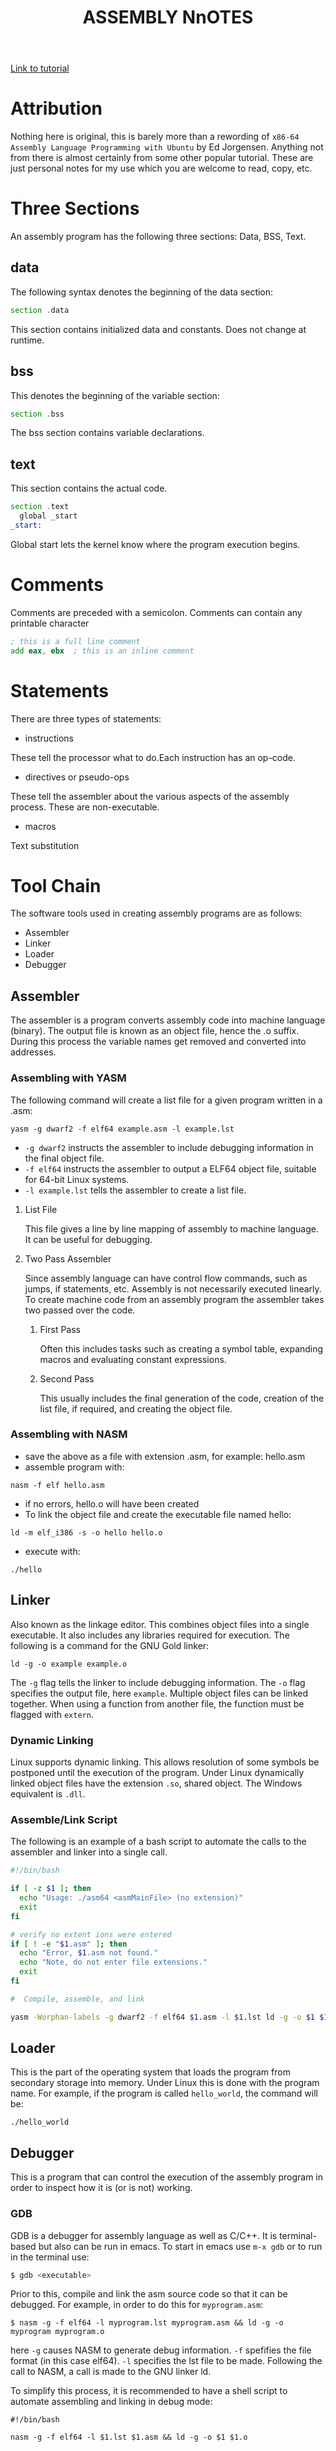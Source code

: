 #+TITLE:ASSEMBLY NnOTES

#+OPTIONS: toc:1
#+latex_class_options: [10pt]
#+latex_header: \usepackage{setspace}
#+latex_header: \onehalfspacing

[[https://www.tutorialspoint.com/assembly_programming/][Link to tutorial]]

* Attribution
Nothing here is original, this is barely more than a rewording of ~x86-64 Assembly Language Programming with Ubuntu~ by Ed Jorgensen. Anything not from there is almost certainly from some other popular tutorial. These are just personal notes for my use which you are welcome to read, copy, etc. 

* Three Sections
An assembly program has the following three sections: Data, BSS, Text.
** data
The following syntax denotes the beginning of the data section: 
#+BEGIN_SRC asm
section .data
#+END_SRC
This section contains initialized data and constants. Does not change at runtime.
** bss
This denotes the beginning of the variable section: 
#+BEGIN_SRC asm
section .bss
#+END_SRC
The bss section contains variable declarations. 
** text
This section contains the actual code.
#+BEGIN_SRC asm
section .text
  global _start
_start: 
#+END_SRC
Global start lets the kernel know where the program execution begins.
* Comments
Comments are preceded with a semicolon. Comments can contain any printable character
#+BEGIN_SRC asm
; this is a full line comment
add eax, ebx  ; this is an inline comment
#+END_SRC
* Statements
There are three types of statements:

- instructions
These tell the processor what to do.Each instruction has an op-code.

- directives or pseudo-ops
These tell the assembler about the various aspects of the assembly process. These are non-executable.

- macros
Text substitution

* Tool Chain
The software tools used in creating assembly programs are as follows:
- Assembler
- Linker
- Loader
- Debugger
** Assembler
The assembler is a program converts assembly code into machine language (binary). The output file is known as an object file, hence the .o suffix. During this process the variable names get removed and converted into addresses.
*** Assembling with YASM
The following command will create a list file for a given program written in a .asm: 

#+BEGIN_SRC shell
yasm -g dwarf2 -f elf64 example.asm -l example.lst
#+END_SRC

-  ~-g dwarf2~ instructs the assembler to include debugging information in the final object file.
- ~-f elf64~  instructs the assembler to output a ELF64 object file, suitable for 64-bit Linux systems.
- ~-l example.lst~ tells the assembler to create a list file.

**** List File 
This file gives a line by line mapping of assembly to machine language. It can be useful for debugging.

**** Two Pass Assembler 
Since assembly language can have control flow commands, such as jumps, if statements, etc. Assembly is not necessarily executed linearly. To create machine code from an assembly program the assembler takes two passed over the code. 

***** First Pass
Often this includes tasks such as creating a symbol table, expanding macros and evaluating constant expressions. 

***** Second Pass
This usually includes the final generation of the code, creation of the list file, if required, and creating the object file.

*** Assembling with NASM
- save the above as a file with extension .asm, for example: hello.asm
- assemble program with: 
#+BEGIN_SRC shell
nasm -f elf hello.asm
#+END_SRC
- if no errors, hello.o will have been created
- To link the object file and create the executable file named hello: 
#+BEGIN_SRC shell
ld -m elf_i386 -s -o hello hello.o
#+END_SRC
- execute with: 
#+BEGIN_SRC shell
./hello
#+END_SRC

** Linker
Also known as the linkage editor. This combines object files into a single executable. It also includes any libraries required for execution. The following is a command for the GNU Gold linker:

#+BEGIN_SRC shell
ld -g -o example example.o
#+END_SRC

The ~-g~ flag tells the linker to include debugging information. The ~-o~ flag specifies the output file, here ~example~. Multiple object files can be linked together. When using a function from another file, the function must be flagged with ~extern~.

*** Dynamic Linking
Linux supports dynamic linking. This allows resolution of some symbols be postponed until the execution of the program. Under Linux dynamically linked object files have the extension ~.so~, shared object. The Windows equivalent is ~.dll~.

*** Assemble/Link Script
The following is an example of a bash script to automate the calls to the assembler and linker into a single call.

#+BEGIN_SRC bash
#!/bin/bash

if [ -z $1 ]; then
  echo "Usage: ./asm64 <asmMainFile> (no extension)"
  exit
fi

# verify no extent ions were entered
if [ ! -e "$1.asm" ]; then
  echo "Error, $1.asm not found."
  echo "Note, do not enter file extensions."
  exit
fi

#  Compile, assemble, and link

yasm -Worphan-labels -g dwarf2 -f elf64 $1.asm -l $1.lst ld -g -o $1 $1.o  

#+END_SRC

** Loader
This is the part of the operating system that loads the program from secondary storage into memory. Under Linux this is done with the program name. For example, if the program is called ~hello_world~, the command will be:

#+BEGIN_SRC shell
./hello_world
#+END_SRC
** Debugger
This is a program that can control the execution of the assembly program in order to inspect how it is (or is not) working. 
*** GDB
GDB is a debugger for assembly language as well as C/C++. It is terminal-based but also can be run in emacs. To start in emacs use ~m-x gdb~ or to run in the terminal use:
#+BEGIN_SRC sh
$ gdb <executable>
#+END_SRC
Prior to this, compile and link the asm source code so that it can be debugged. For example, in order to do this for ~myprogram.asm~:

#+BEGIN_SRC shell
$ nasm -g -f elf64 -l myprogram.lst myprogram.asm && ld -g -o myprogram myprogram.o
#+END_SRC  

here ~-g~  causes NASM to generate debug information. ~-f~ spefifies the file format (in this case elf64). ~-l~ specifies the lst file to be made. Following the call to NASM, a call is made to the GNU linker ld.  

To simplify this process, it is recommended to have a shell script to automate assembling and linking in debug mode:

#+BEGIN_SRC shell
#!/bin/bash

nasm -g -f elf64 -l $1.lst $1.asm && ld -g -o $1 $1.o
#+END_SRC

To start the execution of a program in ~gdb~ use:
#+BEGIN_SRC shell
(gdb) start
#+END_SRC
**** GDB commands

| Command                      | Action                                     |
|------------------------------+--------------------------------------------|
| b N                          | breakpoint at line N                       |
| b fn                         | breakpoint at function fn                  |
| d N                          | delete breakpoint number N                 |
| info break                   | list breakpoints                           |
| r                            | run until breakpoint or error              |
| c                            | continue running until breakpoint or error |
| s                            | run next line                              |
| p var                        | print current value of variable var        |
| info registers / i r         | print names and values of registers        |
| info registers eax / i r eax | prints register eax                        |

* Syntax of Statements
Assembly language has one statement per line
#+BEGIN_SRC 
[label] mnemonic [operands] [; comment]
#+END_SRC
Fields in the square brackets are optional. There are two basic parts to the instruction - the name (mnemonic) and the operands.For example: 
#+BEGIN_SRC asm 
INC COUNT ; increment the variable COUNT

MOV TOTAL ; Transfer the total value 48 into memory variable TOTAL
#+END_SRC
* Assembly Hello World
#+BEGIN_SRC asm

section .text
  global _start  ; must be declared for linker
_start: 
  mov edx,len ; message length
  mov ecx,msg ; message to write
  mov ebx,1   ; file descriptor (stdout)
  mov eax,4   ; system call number (sys_write)
  int 0x80    ; call kernel
  
  mov eax,1   ; system call number (sys_exit)
  int 0x80    ; call kernel

section .data
msg db 'Hello, world!', 0xa ; string to be printed
en equ $ - msg ; length of the string

#+END_SRC

* Memory Segments
** Segmented memory model:
In a segmented memory model the system memory is divided into independent segments. Segments are used to store specific types of data. One segment for instruction codes, one for data elements, etc.
** Data segment
Represented by the ~.data~ section and the ~.bss~ section. The ~.data~ section is holds static data that remains unchanged during the course of the program. The ~.bss~ section is also for static data. Data here are declared during the course of the program. The ~.bss~ section is zero filled prior to execution.
** Code segment
Represented by the ~.text~ section. Fixed data that stores instruction codes.
** Stack
This contains data passed to functions and procedures during the course of a program.
* Registers
In order to avoid the slow process of reading and storing data in memory, the processor has temporary storage locations called ~registers~. These can store data elements for processing without having to access memory.
 
** Processor Registers
The 32 bit processor has 10 registers. These are grouped into the following categories: 
- General (Data, Pointer, Index) 
- Control 
- Segment

*** General Registers
**** Data

These are used for arithmetic, logic and other operations. They have three different modes of usage:
- As complete 32-bit registers: EAX, EBX, ECX, EDX (RAX RBX RCX RDX for 64 bit registers)
- The lower halves can be used as four 16 bit data registers: AX, BX, CX, DX
- The lower halves of the above 16 bit registers can be used as eight 8-bit registers: AH, AL, BH, BL, CH, CL, DH, DL


#+BEGIN_SRC 
......................+AX++Accumulator+
EAX |----------------|---AH---|---AL---|

......................+++++BX++Base++++
EBX |----------------|---BH---|---BL---|

......................+++CX++Counter+++
ECX |----------------|---CH---|---CL---|

......................++++DX++Data+++++
EDX |----------------|---DH---|---DL---|
#+END_SRC
Although the above are most frequently used, there are in total 16 general purpose 64-bit registers.

| 64-bit | lower 32-bits | lower 16-bits | lower 8-bits |
|--------+---------------+---------------+--------------|
| rax    | eax           | ax            | al           |
| rbx    | ebx           | bx            | bl           |
| rcx    | ecx           | cx            | cl           |
| rdx    | edx           | dx            | dl           |
| rsi    | esi           | si            | sil          |
| rdi    | edi           | di            | dil          |
| dbp    | ebp           | bp            | bpl          |
| rsp    | esp           | sp            | spl          |
| r8     | r8d           | r8w           | r8b          |
| r9     | r9d           | r9w           | r9b          |
| r10    | r10d          | r10w          | r10b         |
| r11    | r11d          | r11w          | r11b         |
| r12    | r12d          | r12w          | r12b         |
| r13    | r13d          | r13w          | r13b         |
| r14    | r14d          | r14w          | r14b         |
| r15    | r15d          | r15w          | r15b         |
 

- AX - ~Primary Accumulator~ 
I/O for most arithmetic instructions, for example multiplication. One operand is stored in other EAX, AX or AL depending on size.
- BX - ~Base~
Sometimes used in index addressing.
- CX - ~Count~
Stores loop counts in various iterative operations
- DX - ~Data~:
Also used in I/O. Notably when large numbers are involved. 

**** Pointer Registers
Stores addresses in memory. In 32-bit these are EIP, ESP and EBP. In 16-bit these correspond to IP, SP and BP.
- IP - ~Instruction Pointer~
Stores the ~offset address~ of the next instruction to be executed. In combination with the ~CS~ register (CS:IP) gives the full address of the current instruction in code segment.
- SP - ~Stack Pointer~
Provides the offset value in the program stack. In combination with the ~SS~ register (SS:SP) gives the current position of data or address in the program stack.
- BP - ~Base Pointer~
Helps in referencing the parameter variables passed to a subroutine. The address in ~SS~
in combination with the offset BP gives the location of a parameter. Can also be combined with DI and SI as a base register for special addressing. 

**** Index Registers
ESI and EDI in 32-bit, or SI and DI in 16-bit.
- SI - ~Source Index~
Source index for string operations
- DI - ~Destination Index~
Destination index for string operations.

*** Control
For comparisons and conditional instructions that control flags.
- OF - ~Overflow Flag~
Indicates overflow of leftmost bit in a signed math operation
- DF - ~Direction Flag~
In string comparison operations, indicates left or right direction of movement. 0 for left-to-right and 1 is right-to-left
- IF - ~Interrupt Flag~
Flags if keyboard or other interrupts are to be ignored or processed. 0 for ignored or 1 for processed.
- TF - ~Trap Flag~
Allows the processor to work in single step mode for debug purposes. 
- SF - ~Sign Flag~ 
Indicates the sign of a arithmetic result.
- ZF - ~Zero Flag~
Indicates whether a result of an arithmetic expression is zero.
- AF - ~Auxiliary Carry Flag~
Used for specialized arithmetic to carry from bit 3 to bit 4.
- PF - ~Parity Flag~
Indicates the total number of 1 (on) bits in the result of an arithmetic expression. If even then 0, odd then 1.
- CF - ~Carry Flag~
Contains the carry from the leftmost bit after an arithmetic operation. It also stores the contents of the last bit of a ~shift~ or ~rotate~ operation.

#+CAPTION: Positions of flag in the flags register
| Flag |    |    |    |    |  O |  D | I | T | S | Z |   | A |   | P |   | C |
|------+----+----+----+----+----+----+---+---+---+---+---+---+---+---+---+---|
| Bit  | 15 | 14 | 13 | 12 | 11 | 10 | 9 | 8 | 7 | 6 | 5 | 4 | 3 | 2 | 1 | 0 |

*** Segment Registers

These refer to specific areas defined for data, code and stack. 
- CS - ~Code Segment~
Contains the starting address of the code segment.
- DS - ~Data Segment~
Contains the starting address of the data segment.
- SS - ~Stack Segment~
Contains the starting address of the stack segment.

There are additional segment registers: ES, FS, GS. 

All memory locations within a segment are relative to the starting address of the segment. Since all segments will start at an address that is evenly divisible by 16 (hex 10) there is always a zero in the rightmost hex digit. This zero is not stored in segment registers.

** Example of using registers

#+BEGIN_SRC asm
section .text
  global _start   ; must be declared for linker (gcc)

_start:           ; tell linker entry point
  mov edx,len     ; message length
  mov ecx,msg     ; message to write
  mov ebx,1       ; file descriptor (stout)
  mov eax,4       ; system call number (sys_write)
  int 0x80        ; call kernel
  
  mov edx,9       ; message length
  mov ecx,s2      ; message to write
  mov ebx,1       ; file descriptor (stout)
  mov eax,4       ; system call number (sys_write)
  int 0x80        ; call kernel
  
  mov eax,1       ; system call number (sys_exit)
  int 0x80        ; call 

section .data
msg db 'Displaying 9 stars',0xa  ; a message
len equ $ - msg ; length of message
s2 times 9 db '*'
#+END_SRC
** XMM Registers
These are used to support floating point operations and Single Instruction Multiple Data (SMID) Instructions, used in graphics and DSP calculations. These are xmm0 to xmm15.
 
* System Calls
API between the the ~user space~ and the ~system space~.
System calls are used by putting the number associated with that call into ~EAX~ and the arguments to that system call into other specific registers.

For example, this is the call to exit the program. ~sys_exit~:
#+BEGIN_SRC asm
mov  eax,1 ; system call number moved into eax
int  0x80   ; call kernel
#+END_SRC 

Here is an example for a syscall that has arguments, ~sys_write~:
#+BEGIN_SRC asm
mov  edx,4    ; message length
mov  ecx,msg  ; some message that has been defined in the data section
mov  ebx,1    ; file descriptor (1 is for standard out)
mov  eax,4    ; system call number (sys_write)
int  0x08     ; call kernel
#+END_SRC

All syscalls are listed in  /usr/include/asm/unistd.h which can be used to look up their numbers. The following is a table of commonly used system calls with their arguments:

| EAX (number) | Name      | EBX            | ECX        | EDX    | ESX | EDI |
|            1 | sys_exit  | int`           |            |        |     |     |
|            2 | sys_fork  | struct pt_regs |            |        |     |     |
|            3 | sys_read  | unsigned`int   | char       | size_t |     |     |
|            4 | sys_write | unsigned int`  | const char | size_t |     |     |
|            5 | sys_open  | const char*    | int        | int    |     |     |
|            6 | sys_close | unsigned int   |            |        |     |     |

* Instructions
** Move
#+BEGIN_SRC asm
mov <dest>, <src>
; for example

mov ax, 42 ; the integer 42 is put into the 16 bit ax register
mov cl, byte [bvar]  ; into the lower c register, a byte is copied from the address of bvar
mov qword [qvar], rdx ; a quad word from the address of qvar is copied into the 64 bit d register.
#+END_SRC
- Copies data
- Source and destination cannot both be in memory.
- when copying a double word into a 64 bit register, the upper portion of the register is set to zeros. 
** Address
The load effective address command ~lea~ is used to put the address of a variable into a register.
#+BEGIN_SRC asm
lea <reg64>, <mem>

; for example
lea rcx, byte [bvar] ; put the location of bvar into the rcx register
#+END_SRC
** Convert
Conversion instructions change a variable from one size to another. Narrowing conversions require no specific instructions since the lower portions of registers are directly accessible. 
#+BEGIN_SRC asm
mov rax, 50
mov byte [bval], al
#+END_SRC 
Widening conversions vary depending on the data types involved.
*** widening - unsigned
Unsigned numbers only take positive values, therefore when dealing with unsigned numbers the upper part of the memory location or register must be set to zero. 
#+BEGIN_SRC asm
mov al, 50
mov rbx, 0
mov bl, al
#+END_SRC
There is an instruction especially for performing this: ~movzx~

#+BEGIN_SRC asm
movzx  <dest>, <src>
#+END_SRC
NB: This does not work when converting a quadword destination with a double word source operand. However, simply using mov in this situation will achieve the desired result since it will set the upper portion of the register or memory location to zeros.
*** widening - signed
When the data is signed, the upper portion must be set to ether zeros or ones depending on the sign of the number. 
#+BEGIN_SRC asm 
movsx <dest>, <src> ;general form, used always except when converting between double and quad word.
movsxd <dest>, <src> ; used then converting from double to quadword 
#+END_SRC
Specific registers also have their own signed widening conversion instructions:
| instruction | use                                                |
|-------------+----------------------------------------------------|
| cbw         | from byte in al to word in ax                      |
| cwd         | from word in ax to double word in dx:ax            |
| cwde        | from word in ax to double word in eaxy             |
| cdq         | from double word in eax to quadword in edx:eax     |
| cdqe        | from double word in eax to quadword in rax         |
| cqo         | from quadword in rax to double quadword in rdx:rax |
** Arithmetic
*** Addition
    #+BEGIN_SRC asm
    add <dest>, <src> ; this results in: <dest> = <dest> + <src>
    #+END_SRC
Operands must be of the same type. Memory to memory addition cannot use the above. One of the operands must be moved into a register.
#+BEGIN_SRC asm
; Num1 + Num2 (memory to memory) assuming that both are byte size.
mov  al, byte [Num1]
add  al, byte [Num2]
mov  byte [Ans], al
#+END_SRC
There is also a command for incriminating a value by 1.
#+BEGIN_SRC asm
inc <operand>
; for example:
inc rax
; when incriminating an operand in memory, specify the size:
inc byte [bNum]
#+END_SRC
When the numbers being added will result in a sum greater than the register size of the machine, it is necessary to add with a carry. In this situation the ~Least Significant Quadword~ is added with an ~add~ instruction, then the ~Most Significant Quadword~ is added with an ~adc~ (add with carry). The second addition must immediately follow the first so that the ~carry flag~ is not altered by anything else.

#+BEGIN_SRC asm 
dquad1  ddq 0x1A000000000000000
dquad2  ddq 0x2C000000000000000
dqsum   ddq 0

; using the declarations above:


mov  rax, qword [dquad1]    ; the first 64 bits of dquad1
mov  rdx, qword [dquad1+8]  ; the last 64 bits of dquad1


add  rax, qword [dquad2]    ; add the first 64 bits of dquad2
adc  rdx, qword [dquad2+8]  ; add with carry the last 64 bits of dquad2

mov qword [dqSum], rax      ; result is put into dqSum
mov qword [dqSum+8], rdx
#+END_SRC

*** Subtraction
The subtraction commands are self-explanatory when taken with the above information on addition.
#+BEGIN_SRC asm 
sub <dest>, <src>
dec <operand>
#+END_SRC

*** Multiplication
There are different commands for multiplying signed or unsigned integers. Both typically produce double sized results. 
**** Unsigned Integer Multiplication
The general form is as follows:
#+BEGIN_SRC asm
mul  <src>
#+END_SRC
One of the operands must use an A register (al, ax, eax, rax) depending on size. The result is placed in the A (and possibly D) registers.

| size        | register | operand | output registers |
|-------------+----------+---------+------------------|
| byte        | al       | op8     | ah, al           |
| word        | ax       | op16    | dx, ax           |
| double word | eax      | op32    | edx, eax         |
| quad word   | rax      | op64    | rdx, rax         |

For example, if two double words are multiplied, the result will be a quad word in dx:ax
#+BEGIN_SRC asm
dNumA dd 42000
dNumB dd 73000
Ans   dq 0

; Using the above declarations
; dNumA * dNumB

mov  eax, word [wNumA]
mul  dword [wNumB]    ; result goes to edx:eax
mov  dword [Ans], ax
mov  dword [Ans+2], bx
#+END_SRC

**** Signed Integer multiplication
Signed integer multiplication is more flex able with its operands / sizes. The destination must always be a register.

#+BEGIN_SRC asm
imul <src>
imul <dest>, <src/imm>
imul <dest>, <src>, <imm>
#+END_SRC
- When one operand is used then ~imul~ works like ~mul~, but the operands are interpreted as signed. 
- If two operands are used then the source and destination values are multiplied and the destination value is overwritten. In this case, the source may be an immediate value, a register or a location in memory. A byte size destination operand is not supported.
- When three operands are used, the last two are multiplied and the product is placed in the destination. The ~src~ must not be an immediate value. The ~imm~ must be an immediate value. The result is truncated to the size of the destination operand. Byte size destination is not supported.

**** Integer Division
Division requires that the dividend is larger in data type size than the divisor. It is critical that the dividend is set correctly for division to work. For word, double word and quad word divisions the dividend requires both the ~D~ (for upper) and ~A~ (for lower) registers. The divisor can be a memory location or a register, not an intermediate. The result will be placed in the ~A~ register, the remainder will go into ether the ~ah~, ~dx~, ~edx~ or ~rdx~ registers. 

| Size        | Dividend registers | Divisor | result register | remainder register |
|-------------+--------------------+---------+-----------------+--------------------|
| Byte        | ah, al             | op8     | al              | ah                 |
| Word        | dx, ax             | op16    | ax              | dx                 |
| Double Word | edx, eax           | op32    | eax             | edx                |
| Quad Word   | rdx, rax           | op64    | rax             | rdx                |

Signed and unsigned integer division instructions work in the same way but have different instructions.

#+BEGIN_SRC asm
div <src>  ; unsigned
idiv <src> ; signed

; for example
mov  ax, word [NumA]
mov  dx, 0
mov  bx, 5
div  bx
mov  word [Ans], ax
#+END_SRC

** Logic
#+BEGIN_SRC asm
;        0101        0101         0101          
;        0011        0011         0011         0011
;        ----        ----         ----         ----
; and => 0001  or => 0111  xor => 0110  not => 1100

; &
and <dest>, <src>  ; both cannot be memory
; ||
or <dest>, <src>   ; both cannot be memory
; ^
xor <dest>, <src>   ; both cannot be memory
; ¬
not <op>   ; op cannot be immediate
#+END_SRC
** Shift
#+BEGIN_SRC asm
; logical shifts
shl <dest>, <imm> ; shift left, imm or cl must between 1 and 64
shl <dest>, cl

shr <dest>, <imm> ; shift right, imm or cl must be between 1 and 64
shr <dest>, cl

; arithmetic shift
sal <dest>, <imm> ; left shift. Zero fills the space made:  0010 -> 0100
sal <dest>, cl 


sar <dest>, <imm> ; right shift. Sign bit fills the space made:  1101 -> 1110
sar <dest>, cl

#+END_SRC
** Rotate
Rotations are essentially shifts that put the bits that would be shifted off the end onto the beginning, or vica verca.
#+BEGIN_SRC asm
rol <dest>, <imm> ; rotate left
rol <dest> cl


ror <dest>, <imm> ; rotate right
ror <dest> cl
; for example:

rol rcx, 32
ror qword [qNum], cl
#+END_SRC
the ~imm~ or the value in the ~cl~ register must be between 1 and 64. The destination operand cannot be immediate.
** Control instructions
These include structures such as if statements and looping.
*** Labels
These are targets for jumps. These should start with a letter, and my include numbers, underscores, and should be followed by a colon. In ~YASM~ labels are case sensitive.

*** Unconditional control instructions.
#+BEGIN_SRC asm
jmp <label> ; moves execution in the program to the label.
#+END_SRC

*** Conditional Control Instructions
These are made up of two instructions that must happen one immediately after the other. First there has to be some sort of comparison, then the jump instruction. The comparison will compare two operands and store the result in the ~rFlag~ register.

#+BEGIN_SRC asm
cmp <op1>, <op2> ; operands must be of the same size.
; op1 must not be immediate, op2 may be immediate.
#+END_SRC
This should be followed by a jump instruction. 
#+BEGIN_SRC asm
je <label>  ; if op1 == op2
jne <label> ; if op1 != op2
jl <label>  ; signed, if op1 < op2
jle <label> ; signed, if op1 <= op2
jg <label>  ; signed, if op1 > op2
jge <label> ; signed, if op1 >= op2
jb <label>  ; unsigned, if op1 < op2
jbe <label> ; unsigned, if op1 <= op2
ja <label>  ; unsigned, if op1 > op2
jae <label> ; unsigned, if op1 >= op2
#+END_SRC


For example, this is a possible implementation for an if else statement:

#+BEGIN_SRC asm
; using the following declerations:

  TRUE    equ   1
  FALSE   equ   0
  x       dd    0
  y       dd    0
  ans     dd    0 
  errFlag db    FALSE

; -------

  cmp    dword [x], 0    ; compare the contents of x to 0
  je     doElse          ; if eaual go to location deElse 
  mov    eax, dword [x]  ; ... the "not equal branch". Put x in eax
  cdq                    ; change dword into qword (prep for division)
  idiv   dword [y]       
  mov    dword [ans] eax
  mov    byte [errFlag]
  jmp    skpElse
doElse:
  mov    dword [ans], 0
  mov    byte [errflg], TRUE  
skp:Else:
#+END_SRC
Notes for the above example:
1) since using signed division ~idiv~, conversion was required: ~cdq~.
2) ~ebx~ was overwritten.

*** Jump Range
For the above ~short jumps~ the target label must be no more than 128 bytes from the jump call. However, this limit does not apply for the unconditional jump ~jmp~.

** Iteration
Iteration commands can be used to make simple loops. For example, the following codeblock shows a loop for summing odd integers within a range:

#+BEGIN_SRC asm 
  lpCnt  dq  15
  sum    dq  0

; using the above declerations:
  mov rcx, qword [1pCnt]  ; loop Counter
  mov rax, 1              ; odd integer counter
sumLoop:
  add qword [sum], rax    ; sum current odd interger
  add rax, 2              ; set next odd integer
  dec rcx                 ; decrement loop cionter
  cmp rcx, 0              ; decrement loop counter
  jne sumLoop             

#+END_SRC
** Loop
There is a loop instruction which simplifies iteration. It will automatically decriment the ~rcx~ register and perform a comparison to 0, jumping when ~rcx~ != 0.

#+BEGIN_SRC asm
; summing n odd numbers

  mov rcx qword [naxN]   ; loop counter
  mov rax, 1             ; pdd int counter
sumLoop:
  add qword [sum], rax   ; sum current odd int.
  add rax, 2             ; next odd int
  loop sumLoop 

#+END_SRC
** Example program using intructions
#+BEGIN_SRC asm
section .data
  SUCCESS      equ  0
  SYS_exit     equ  60
  n            10
  sumOfSquares dq   0 
section .text
global start
_start:
  mov         rbx, 1
  mov         ecx, dword [n]
sumloop:
  mov         rax, rbx
  mul         rax
  add         qword [sumOfSquares], rax
  inc         rbx
  cmp         rbx, [n]
  je          last
  loop        sumLoop
last: 
  mov         rax, SYS_exit
  mov         rdi, SUCCESS
  syscall
#+END_SRC
* Calling C libraries in ASM
C librries can be called from assembly provided they are compiled together. For example:
#+BEGIN_SRC asm
extern printf

section .data
  msg: db "Hello World", 0; Zero is used as a null termainator
  fmt: db "%s", 10, 0; printf formatting followed by newline and null terminator

section .text
  global main

main:
  push rbp ; push stack
; Set up params for call to printf
  mov rdi, fmt
  mov rsi, msg
  mov rax, 0
  call printf

  pop rbp ; pop stack
  mov rax, 0 ; exit code 0
  ret ; return
#+END_SRC
 
To compile and run the above using NASM and GCC:

#+BEGIN_SRC shell
$ nasm calling_c.asm -f elf64 -o calling_c.o

$ gcc -g -no-pie -o calling_c calling_c.o

$ ./calling_c 
#+END_SRC


* Related Topics
** Addressing data in memory
The process through which execution is controlled is called the ~fetch-decode-execute cycle~. The instruction is fetched from memory. The processor can access one or more bytes of memory at a given time.
The processor stores data in ~reverse-byte sequence~.

For example, for hex number 0725H: 
#+BEGIN_SRC 
In register: 
|--07--|--25--|
In memory: 
|--25--|--07--|
#+END_SRC

** Memory Hierarchy
#+CAPTION: Shows access speeds for different types of storage
| Memory Unit             | Example Size                  | Typical Speed            |
|-------------------------+-------------------------------+--------------------------|
| Processor Registers     | 16 to 64 bit registers        | ~ 1 nanosecond           |
| Cache Memory            | 4 - 8+  Megabytes (L1 and L2) | ~ 5 to 60 nanoseconds    |
| Primary Storage (RAM)   | 2 - 32 Gigabytes              | ~ 100 to 150 nanoseconds |
| Secondary storage (HDD) | 500 Gigabytes to 4+ Terabytes  | ~ 3-15 milliseconds       |

** Integer representation
| size name       |  size | unsigned range | signed range           |
|-----------------+-------+----------------+------------------------|
| byte            |   2^8 | 0 - 255        | -128 - 127             |
| word            |  2^16 | 0 - 65535      | -32,768 - 32767        |
| double word     |  2^32 | 0 - 429497294  | -2147483648 2147483647 |
| quadword        |  2^64 | 0 - 2^64 -1    | -(2^63) - 2^63 -1      |
| double quadword | 2^128 | 0  - 2^128 -1  | -(2^127) - 2^127 -1    |

** Two's Complement
Signed numbers are often represented in twos complement form. A negative representation of a positive number can be made by flipping the bits and then adding 1. For example:

|      9 | 00001001 |
| step 1 | 11110110 |
| step 2 | 11110111 |
|--------+----------|
|     -9 | 11110111 |
